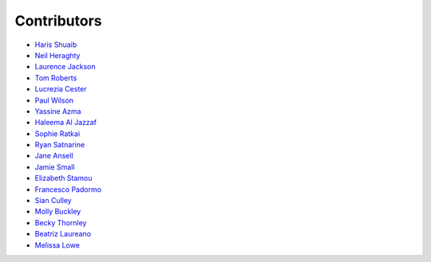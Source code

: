 Contributors
=================================

* `Haris Shuaib <https://github.com/hshuaib90>`_
* `Neil Heraghty <mailto:neil.heraghty@nhs.net>`_
* `Laurence Jackson <https://github.com/laurencejackson>`_
* `Tom Roberts <https://github.com/tomaroberts>`_
* `Lucrezia Cester <https://github.com/Lucrezia-Cester>`_
* `Paul Wilson <https://github.com/pcw24601>`_
* `Yassine Azma <https://github.com/YassineRMH>`_
* `Haleema Al Jazzaf <https://github.com/heyhaleema>`_
* `Sophie Ratkai <https://github.com/sophie22>`_
* `Ryan Satnarine <https://github.com/rs-sprout98>`_
* `Jane Ansell <https://github.com/ansellj>`_
* `Jamie Small <https://github.com/JamieSmall>`_
* `Elizabeth Stamou <https://github.com/elizaGSTT>`_
* `Francesco Padormo <https://github.com/francescopadormo>`_
* `Sian Culley <https://github.com/superresolusian>`_
* `Molly Buckley <https://github.com/mollybuckley>`_
* `Becky Thornley <https://github.com/RebeccaThornley>`_
* `Beatriz Laureano <https://github.com/Biaaaaaa12>`_
* `Melissa Lowe <https://github.com/melissalowe98>`_
